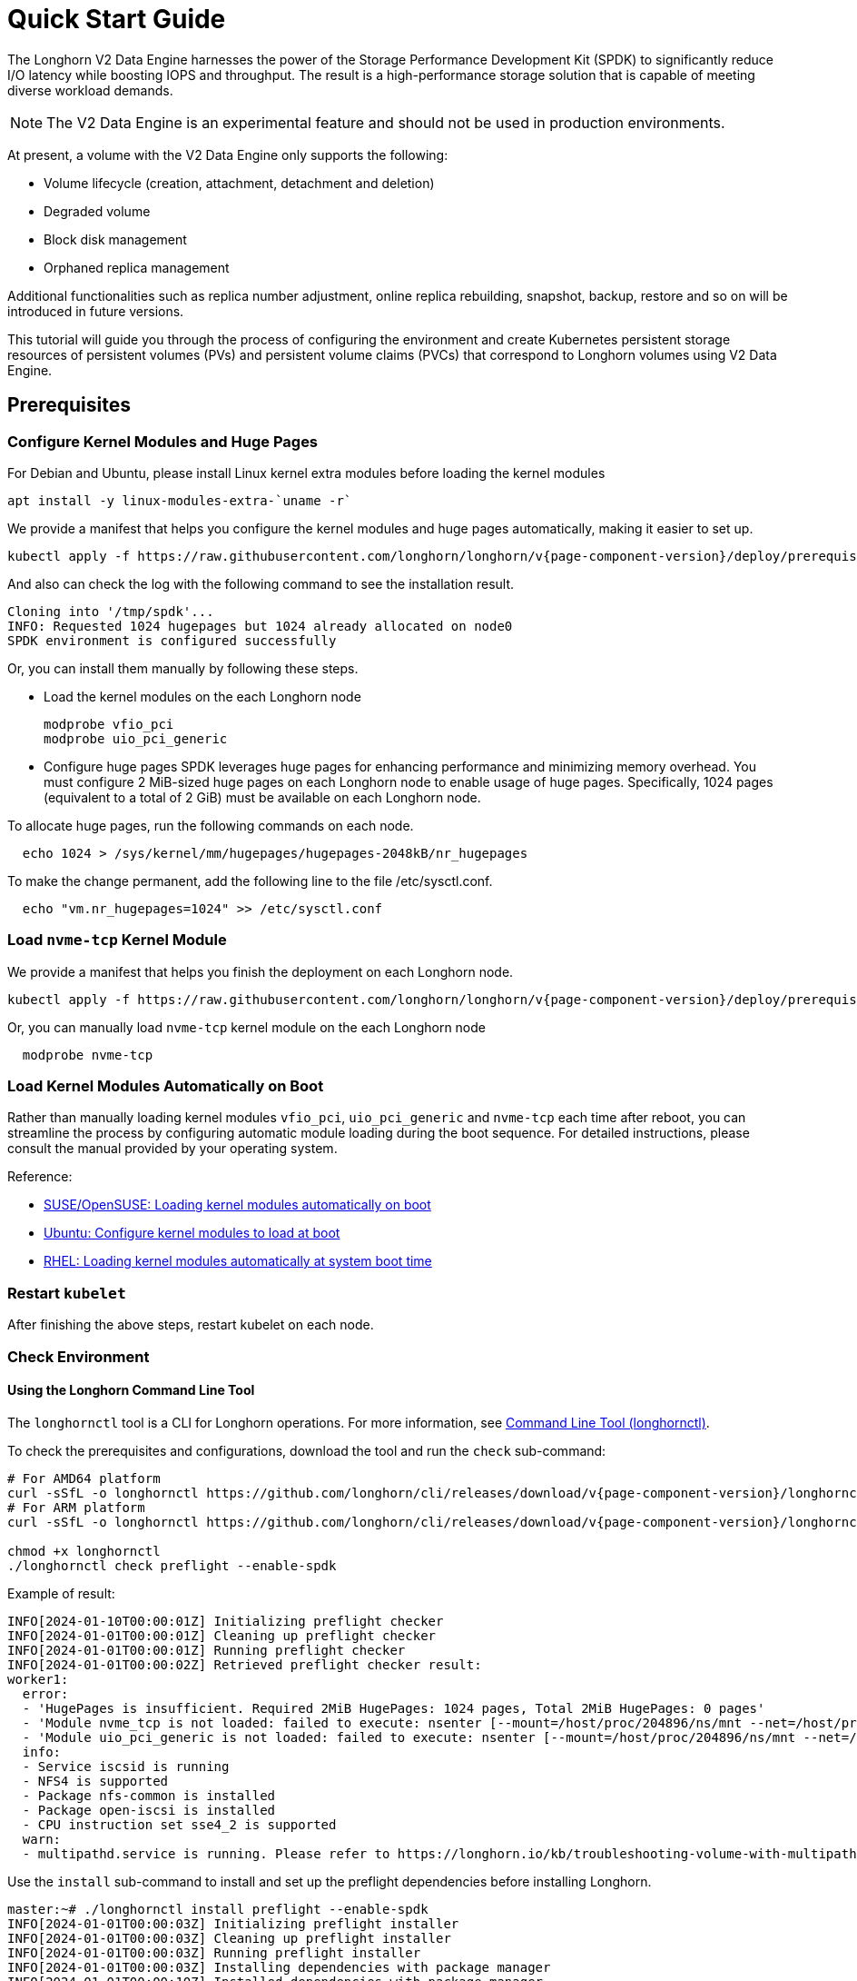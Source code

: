 = Quick Start Guide
:aliases: ["/spdk/quick-start.md"]
:current-version: {page-component-version}

The Longhorn V2 Data Engine harnesses the power of the Storage Performance Development Kit (SPDK) to significantly reduce I/O latency while boosting IOPS and throughput. The result is a high-performance storage solution that is capable of meeting diverse workload demands.

[NOTE]
====
The V2 Data Engine is an experimental feature and should not be used in production environments.
====

At present, a volume with the V2 Data Engine only supports the following:

* Volume lifecycle (creation, attachment, detachment and deletion)
* Degraded volume
* Block disk management
* Orphaned replica management

Additional functionalities such as replica number adjustment, online replica rebuilding, snapshot, backup, restore and so on will be introduced in future versions.

This tutorial will guide you through the process of configuring the environment and create Kubernetes persistent storage resources of persistent volumes (PVs) and persistent volume claims (PVCs) that correspond to Longhorn volumes using V2 Data Engine.

== Prerequisites

=== Configure Kernel Modules and Huge Pages

For Debian and Ubuntu, please install Linux kernel extra modules before loading the kernel modules

----
apt install -y linux-modules-extra-`uname -r`
----

We provide a manifest that helps you configure the kernel modules and huge pages automatically, making it easier to set up.

[subs="+attributes", console]
----
kubectl apply -f https://raw.githubusercontent.com/longhorn/longhorn/v{current-version}/deploy/prerequisite/longhorn-spdk-setup.yaml
----

And also can check the log with the following command to see the installation result.

----
Cloning into '/tmp/spdk'...
INFO: Requested 1024 hugepages but 1024 already allocated on node0
SPDK environment is configured successfully
----

Or, you can install them manually by following these steps.

* Load the kernel modules on the each Longhorn node
+
----
modprobe vfio_pci
modprobe uio_pci_generic
----

* Configure huge pages
SPDK leverages huge pages for enhancing performance and minimizing memory overhead. You must configure 2 MiB-sized huge pages on each Longhorn node to enable usage of huge pages. Specifically, 1024 pages (equivalent to a total of 2 GiB) must be available on each Longhorn node.

To allocate huge pages, run the following commands on each node.

----
  echo 1024 > /sys/kernel/mm/hugepages/hugepages-2048kB/nr_hugepages
----

To make the change permanent, add the following line to the file /etc/sysctl.conf.

----
  echo "vm.nr_hugepages=1024" >> /etc/sysctl.conf
----

=== Load `nvme-tcp` Kernel Module

We provide a manifest that helps you finish the deployment on each Longhorn node.

[subs="+attributes", console]
----
kubectl apply -f https://raw.githubusercontent.com/longhorn/longhorn/v{current-version}/deploy/prerequisite/longhorn-nvme-cli-installation.yaml
----

Or, you can manually load `nvme-tcp` kernel module on the each Longhorn node

----
  modprobe nvme-tcp
----

=== Load Kernel Modules Automatically on Boot

Rather than manually loading kernel modules `vfio_pci`, `uio_pci_generic` and `nvme-tcp` each time after reboot, you can streamline the process by configuring automatic module loading during the boot sequence. For detailed instructions, please consult the manual provided by your operating system.

Reference:

* https://documentation.suse.com/sles/15-SP4/html/SLES-all/cha-mod.html#sec-mod-modprobe-d[SUSE/OpenSUSE: Loading kernel modules automatically on boot]
* https://manpages.ubuntu.com/manpages/jammy/man5/modules-load.d.5.html[Ubuntu: Configure kernel modules to load at boot]
* https://access.redhat.com/documentation/zh-tw/red_hat_enterprise_linux/8/html/managing_monitoring_and_updating_the_kernel/managing-kernel-modules_managing-monitoring-and-updating-the-kernel[RHEL: Loading kernel modules automatically at system boot time]

=== Restart `kubelet`

After finishing the above steps, restart kubelet on each node.

=== Check Environment

==== Using the Longhorn Command Line Tool

The `longhornctl` tool is a CLI for Longhorn operations. For more information, see xref:longhorn-system/system-access/longhorn-cli.adoc[Command Line Tool (longhornctl)].

To check the prerequisites and configurations, download the tool and run the `check` sub-command:

[subs="+attributes",shell]
----
# For AMD64 platform
curl -sSfL -o longhornctl https://github.com/longhorn/cli/releases/download/v{current-version}/longhornctl-linux-amd64
# For ARM platform
curl -sSfL -o longhornctl https://github.com/longhorn/cli/releases/download/v{current-version}/longhornctl-linux-arm64

chmod +x longhornctl
./longhornctl check preflight --enable-spdk
----

Example of result:

[subs="+attributes",shell]
----
INFO[2024-01-10T00:00:01Z] Initializing preflight checker
INFO[2024-01-01T00:00:01Z] Cleaning up preflight checker
INFO[2024-01-01T00:00:01Z] Running preflight checker
INFO[2024-01-01T00:00:02Z] Retrieved preflight checker result:
worker1:
  error:
  - 'HugePages is insufficient. Required 2MiB HugePages: 1024 pages, Total 2MiB HugePages: 0 pages'
  - 'Module nvme_tcp is not loaded: failed to execute: nsenter [--mount=/host/proc/204896/ns/mnt --net=/host/proc/204896/ns/net grep nvme_tcp /proc/modules], output , stderr : exit status 1'
  - 'Module uio_pci_generic is not loaded: failed to execute: nsenter [--mount=/host/proc/204896/ns/mnt --net=/host/proc/204896/ns/net grep uio_pci_generic /proc/modules], output , stderr : exit status 1'
  info:
  - Service iscsid is running
  - NFS4 is supported
  - Package nfs-common is installed
  - Package open-iscsi is installed
  - CPU instruction set sse4_2 is supported
  warn:
  - multipathd.service is running. Please refer to https://longhorn.io/kb/troubleshooting-volume-with-multipath/ for more information.
----

Use the `install` sub-command to install and set up the preflight dependencies before installing Longhorn.

[subs="+attributes",shell]
----
master:~# ./longhornctl install preflight --enable-spdk
INFO[2024-01-01T00:00:03Z] Initializing preflight installer
INFO[2024-01-01T00:00:03Z] Cleaning up preflight installer
INFO[2024-01-01T00:00:03Z] Running preflight installer
INFO[2024-01-01T00:00:03Z] Installing dependencies with package manager
INFO[2024-01-01T00:00:10Z] Installed dependencies with package manager
INFO[2024-01-01T00:00:10Z] Cleaning up preflight installer
INFO[2024-01-01T00:00:10Z] Completed preflight installer. Use 'longhornctl check preflight' to check the result.
----

After installing and setting up the preflight dependencies, you can run the `check` sub-command again to verify that all environment settings are correct.

[subs="+attributes",shell]
----
master:~# ./longhornctl check preflight --enable-spdk
INFO[2024-01-01T00:00:13Z] Initializing preflight checker
INFO[2024-01-01T00:00:13Z] Cleaning up preflight checker
INFO[2024-01-01T00:00:13Z] Running preflight checker
INFO[2024-01-01T00:00:16Z] Retrieved preflight checker result:
worker1:
  info:
  - Service iscsid is running
  - NFS4 is supported
  - Package nfs-common is installed
  - Package open-iscsi is installed
  - CPU instruction set sse4_2 is supported
  - HugePages is enabled
  - Module nvme_tcp is loaded
  - Module uio_pci_generic is loaded
----

==== Using the Script

Make sure everything is correctly configured and installed by

[subs="+attributes", console]
----
bash -c "$(curl -sfL https://raw.githubusercontent.com/longhorn/longhorn/v{current-version}/scripts/environment_check.sh)" -s -s
----

== Installation

=== Install Longhorn System

Follow the steps in Quick Installation to install Longhorn system.

=== Enable V2 Data Engine

Enable the V2 Data Engine by changing the `v2-data-engine` setting to `true` after installation. Following this, the instance-manager pods will be automatically restarted.

Or, you can enable it in `Setting > General > V2 Data Engine`.

=== CPU and Memory Usage

When the V2 Data Engine is enabled, each Instance Manager pod for the V2 Data Engine uses 1 CPU core. The high CPU usage is caused by `spdk_tgt`, a process running in each Instance Manager pod that handles input/output (IO) operations and requires intensive polling. `spdk_tgt` consumes 100% of a dedicated CPU core to efficiently manage and process the IO requests, ensuring optimal performance and responsiveness for storage operations.

----
NAME                                                CPU(cores)   MEMORY(bytes)
csi-attacher-57c5fd5bdf-jsfs4                       1m           7Mi
csi-attacher-57c5fd5bdf-kb6dv                       1m           9Mi
csi-attacher-57c5fd5bdf-s7fb6                       1m           7Mi
csi-provisioner-7b95bf4b87-8xr6f                    1m           11Mi
csi-provisioner-7b95bf4b87-v4gwb                    1m           9Mi
csi-provisioner-7b95bf4b87-vnt58                    1m           9Mi
csi-resizer-6df9886858-6v2ds                        1m           8Mi
csi-resizer-6df9886858-b6mns                        1m           9Mi
csi-resizer-6df9886858-l4vmj                        1m           8Mi
csi-snapshotter-5d84585dd4-4dwkz                    1m           7Mi
csi-snapshotter-5d84585dd4-km8bc                    1m           9Mi
csi-snapshotter-5d84585dd4-kzh6w                    1m           7Mi
engine-image-ei-b907910b-79k2s                      3m           19Mi
instance-manager-214803c4f23376af5a75418299b12ad6   1015m        133Mi (for V2 Data Engine)
instance-manager-4550bbc4938ff1266584f42943b511ad   4m           15Mi  (for V1 Data Engine)
longhorn-csi-plugin-nz94f                           1m           26Mi
longhorn-driver-deployer-556955d47f-h5672           1m           12Mi
longhorn-manager-2n9hd                              4m           42Mi
longhorn-ui-58db78b68-bzzz8                         0m           2Mi
longhorn-ui-58db78b68-ffbxr                         0m           2Mi
----

You can observe the utilization of allocated huge pages on each node by running the command `kubectl get node <node name> -o yaml`.

----
# kubectl get node sles-pool1-07437316-4jw8f -o yaml
...

status:
  ...
  allocatable:
    cpu: "8"
    ephemeral-storage: "203978054087"
    hugepages-1Gi: "0"
    hugepages-2Mi: 2Gi
    memory: 31813168Ki
    pods: "110"
  capacity:
    cpu: "8"
    ephemeral-storage: 209681388Ki
    hugepages-1Gi: "0"
    hugepages-2Mi: 2Gi
    memory: 32861744Ki
    pods: "110"
...
----

=== Add `block-type` Disks in Longhorn Nodes

Unlike `filesystem-type` disks that are designed for legacy volumes, volumes using V2 Data Engine are persistent on `block-type` disks. Therefore, it is necessary to equip Longhorn nodes with `block-type` disks.

==== Prepare disks

If there are no additional disks available on the Longhorn nodes, you can create loop block devices to test the feature. To accomplish this, execute the following command on each Longhorn node to create a 10 GiB block device.

----
dd if=/dev/zero of=blockfile bs=1M count=10240
losetup -f blockfile
----

To display the path of the block device when running the command `losetup -f blockfile`, use the following command.

----
losetup -j blockfile
----

==== Add disks to `node.longhorn.io`

You can add the disk by navigating to the Node UI page and specify the `Disk Type` as `Block`. Next, provide the block device's path in the `Path` field.

Or, edit the `node.longhorn.io` resource.

----
kubectl -n longhorn-system edit node.longhorn.io <NODE NAME>
----

Add the disk to `Spec.Disks`

----
<DISK NAME>:
  allowScheduling: true
  evictionRequested: false
  path: /PATH/TO/BLOCK/DEVICE
  storageReserved: 0
  tags: []
  diskType: block
----

Wait for a while, you will see the disk is displayed in the `Status.DiskStatus`.

== Application Deployment

After the installation and configuration, we can dynamically provision a Persistent Volume using V2 Data Engine as the following steps.

=== Create a StorageClass

Run the following command to create a StorageClass named `longhorn-spdk`. Set `parameters.dataEngine` to `v2` to enable the V2 Data Engine.

[subs="+attributes", console]
----
kubectl apply -f https://raw.githubusercontent.com/longhorn/longhorn/v{current-version}/examples/v2/storageclass.yaml
----

=== Create Longhorn Volumes

Create a Pod that uses Longhorn volumes using V2 Data Engine by running this command:

[subs="+attributes", console]
----
kubectl apply -f https://raw.githubusercontent.com/longhorn/longhorn/v{current-version}/examples/v2/pod_with_pvc.yaml
----

Or, if you are creating a volume on Longhorn UI, please specify the `Data Engine` as `v2`.
